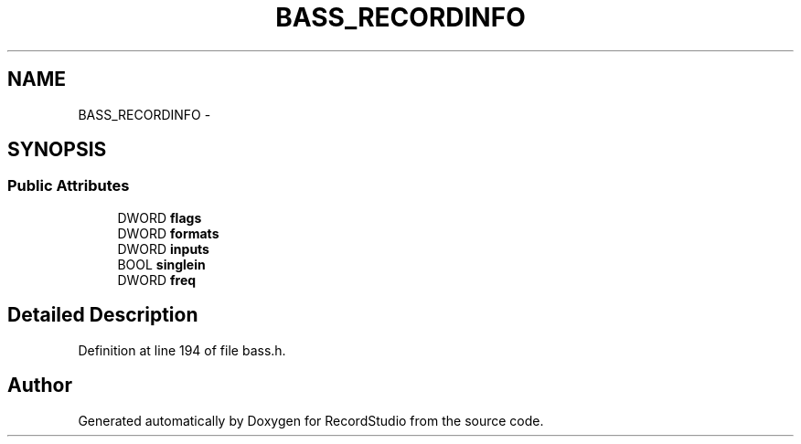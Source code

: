 .TH "BASS_RECORDINFO" 3 "Sat Aug 31 2013" "RecordStudio" \" -*- nroff -*-
.ad l
.nh
.SH NAME
BASS_RECORDINFO \- 
.SH SYNOPSIS
.br
.PP
.SS "Public Attributes"

.in +1c
.ti -1c
.RI "DWORD \fBflags\fP"
.br
.ti -1c
.RI "DWORD \fBformats\fP"
.br
.ti -1c
.RI "DWORD \fBinputs\fP"
.br
.ti -1c
.RI "BOOL \fBsinglein\fP"
.br
.ti -1c
.RI "DWORD \fBfreq\fP"
.br
.in -1c
.SH "Detailed Description"
.PP 
Definition at line 194 of file bass\&.h\&.

.SH "Author"
.PP 
Generated automatically by Doxygen for RecordStudio from the source code\&.
